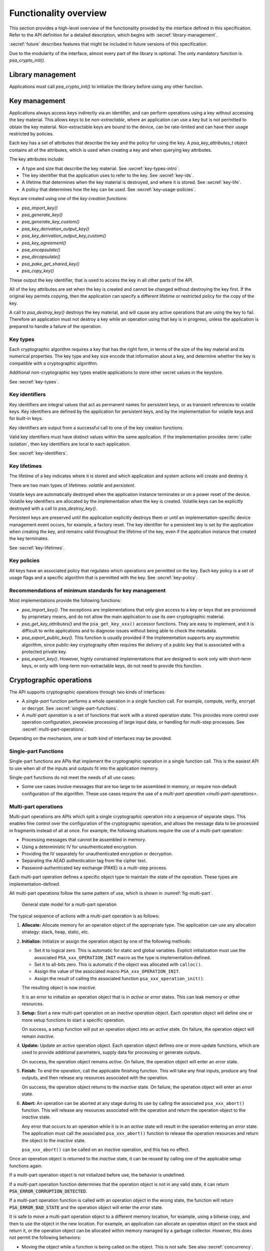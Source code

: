 .. SPDX-FileCopyrightText: Copyright 2018-2024 Arm Limited and/or its affiliates <open-source-office@arm.com>
.. SPDX-License-Identifier: CC-BY-SA-4.0 AND LicenseRef-Patent-license

.. _functionality-overview:

Functionality overview
======================

This section provides a high-level overview of the functionality provided by the interface defined in this specification. Refer to the API definition for a detailed description, which begins with :secref:`library-management`.

:secref:`future` describes features that might be included in future versions of this specification.

Due to the modularity of the interface, almost every part of the library is optional. The only mandatory function is `psa_crypto_init()`.

Library management
------------------

Applications must call `psa_crypto_init()` to initialize the library before using any other function.

.. _key-overview:

Key management
--------------

Applications always access keys indirectly via an identifier, and can perform operations using a key without accessing the key material. This allows keys to be *non-extractable*, where an application can use a key but is not permitted to obtain the key material. Non-extractable keys are bound to the device, can be rate-limited and can have their usage restricted by policies.

Each key has a set of attributes that describe the key and the policy for using the key. A `psa_key_attributes_t` object contains all of the attributes, which is used when creating a key and when querying key attributes.

The key attributes include:

*   A type and size that describe the key material. See :secref:`key-types-intro`.
*   The key identifier that the application uses to refer to the key. See :secref:`key-ids`.
*   A lifetime that determines when the key material is destroyed, and where it is stored. See :secref:`key-life`.
*   A policy that determines how the key can be used. See :secref:`key-usage-policies`.

Keys are created using one of the *key creation functions*:

*   `psa_import_key()`
*   `psa_generate_key()`
*   `psa_generate_key_custom()`
*   `psa_key_derivation_output_key()`
*   `psa_key_derivation_output_key_custom()`
*   `psa_key_agreement()`
*   `psa_encapsulate()`
*   `psa_decapsulate()`
*   `psa_pake_get_shared_key()`
*   `psa_copy_key()`

These output the key identifier, that is used to access the key in all other parts of the API.

All of the key attributes are set when the key is created and cannot be changed without destroying the key first. If the original key permits copying, then the application can specify a different lifetime or restricted policy for the copy of the key.

A call to `psa_destroy_key()` destroys the key material, and will cause any active operations that are using the key to fail. Therefore an application must not destroy a key while an operation using that key is in progress, unless the application is prepared to handle a failure of the operation.

.. _key-types-intro:

Key types
~~~~~~~~~

Each cryptographic algorithm requires a key that has the right form, in terms of the size of the key material and its numerical properties. The key type and key size encode that information about a key, and determine whether the key is compatible with a cryptographic algorithm.

Additional non-cryptographic key types enable applications to store other secret values in the keystore.

See :secref:`key-types`.

.. _key-ids:

Key identifiers
~~~~~~~~~~~~~~~

Key identifiers are integral values that act as permanent names for persistent keys, or as transient references to volatile keys. Key identifiers are defined by the application for persistent keys, and by the implementation for volatile keys and for built-in keys.

Key identifiers are output from a successful call to one of the key creation functions.

Valid key identifiers must have distinct values within the same application. If the implementation provides :term:`caller isolation`, then key identifiers are local to each application.

See :secref:`key-identifiers`.

.. _key-life:

Key lifetimes
~~~~~~~~~~~~~

The lifetime of a key indicates where it is stored and which application and system actions will create and destroy it.

There are two main types of lifetimes: *volatile* and *persistent*.

Volatile keys are automatically destroyed when the application instance terminates or on a power reset of the device. Volatile key identifiers are allocated by the implementation when the key is created. Volatile keys can be explicitly destroyed with a call to `psa_destroy_key()`.

Persistent keys are preserved until the application explicitly destroys them or until an implementation-specific device management event occurs, for example, a factory reset. The key identifier for a persistent key is set by the application when creating the key, and remains valid throughout the lifetime of the key, even if the application instance that created the key terminates.

See :secref:`key-lifetimes`.

.. _key-usage-policies:

Key policies
~~~~~~~~~~~~

All keys have an associated policy that regulates which operations are permitted on the key. Each key policy is a set of usage flags and a specific algorithm that is permitted with the key. See :secref:`key-policy`.

Recommendations of minimum standards for key management
~~~~~~~~~~~~~~~~~~~~~~~~~~~~~~~~~~~~~~~~~~~~~~~~~~~~~~~

Most implementations provide the following functions:

*   `psa_import_key()`. The exceptions are implementations that only give access to a key or keys that are provisioned by proprietary means, and do not allow the main application to use its own cryptographic material.

*   `psa_get_key_attributes()` and the ``psa_get_key_xxx()`` accessor functions. They are easy to implement, and it is difficult to write applications and to diagnose issues without being able to check the metadata.

*   `psa_export_public_key()`. This function is usually provided if the implementation supports any asymmetric algorithm, since public-key cryptography often requires the delivery of a public key that is associated with a protected private key.

*   `psa_export_key()`. However, highly constrained implementations that are designed to work only with short-term keys, or only with long-term non-extractable keys, do not need to provide this function.

Cryptographic operations
------------------------

The API supports cryptographic operations through two kinds of interfaces:

*   A *single-part* function performs a whole operation in a single function call. For example, compute, verify, encrypt or decrypt. See :secref:`single-part-functions`.

*   A *multi-part operation* is a set of functions that work with a stored operation state. This provides more control over operation configuration, piecewise processing of large input data, or handling for multi-step processes. See :secref:`multi-part-operations`.

Depending on the mechanism, one or both kind of interfaces may be provided.

.. _single-part-functions:

Single-part Functions
~~~~~~~~~~~~~~~~~~~~~

Single-part functions are APIs that implement the cryptographic operation in a single function call. This is the easiest API to use when all of the inputs and outputs fit into the application memory.

Single-part functions do not meet the needs of all use cases:

*   Some use cases involve messages that are too large to be assembled in memory, or require non-default configuration of the algorithm. These use cases require the use of a `multi-part operation <multi-part-operations>`.


.. _multi-part-operations:

Multi-part operations
~~~~~~~~~~~~~~~~~~~~~

Multi-part operations are APIs which split a single cryptographic operation into a sequence of separate steps. This enables fine control over the configuration of the cryptographic operation, and allows the message data to be processed in fragments instead of all at once. For example, the following situations require the use of a multi-part operation:

*   Processing messages that cannot be assembled in memory.
*   Using a deterministic IV for unauthenticated encryption.
*   Providing the IV separately for unauthenticated encryption or decryption.
*   Separating the AEAD authentication tag from the cipher text.
*   Password-authenticated key exchange (PAKE) is a multi-step process.

Each multi-part operation defines a specific object type to maintain the state of the operation. These types are implementation-defined.

All multi-part operations follow the same pattern of use, which is shown in :numref:`fig-multi-part`.

.. figure::  /figure/multi_part_operation.*
    :name: fig-multi-part

    General state model for a multi-part operation

The typical sequence of actions with a multi-part operation is as follows:

1.  **Allocate:** Allocate memory for an operation object of the appropriate type. The application can use any allocation strategy: stack, heap, static, etc.

#.  **Initialize:** Initialize or assign the operation object by one of the following methods:

    -   Set it to logical zero. This is automatic for static and global variables. Explicit initialization must use the associated ``PSA_xxx_OPERATION_INIT`` macro as the type is implementation-defined.
    -   Set it to all-bits zero. This is automatic if the object was allocated with ``calloc()``.
    -   Assign the value of the associated macro ``PSA_xxx_OPERATION_INIT``.
    -   Assign the result of calling the associated function ``psa_xxx_operation_init()``.

    The resulting object is now *inactive*.

    It is an error to initialize an operation object that is in *active* or *error* states. This can leak memory or other resources.

#.  **Setup:** Start a new multi-part operation on an *inactive* operation object. Each operation object will define one or more setup functions to start a specific operation.

    On success, a setup function will put an operation object into an *active* state. On failure, the operation object will remain *inactive*.

#.  **Update:** Update an *active* operation object. Each operation object defines one or more update functions, which are used to provide additional parameters, supply data for processing or generate outputs.

    On success, the operation object remains *active*. On failure, the operation object will enter an *error* state.

#.  **Finish:** To end the operation, call the applicable finishing function. This will take any final inputs, produce any final outputs, and then release any resources associated with the operation.

    On success, the operation object returns to the *inactive* state. On failure, the operation object will enter an *error* state.

#.  **Abort:** An operation can be aborted at any stage during its use by calling the associated ``psa_xxx_abort()`` function. This will release any resources associated with the operation and return the operation object to the *inactive* state.

    Any error that occurs to an operation while it is in an *active* state will result in the operation entering an *error* state. The application must call the associated ``psa_xxx_abort()`` function to release the operation resources and return the object to the *inactive* state.

    ``psa_xxx_abort()`` can be called on an *inactive* operation, and this has no effect.

.. rationale::

    *Why do multi-part operations require an explicit call to abort the operation after a failure?*

    Implicit-abort is easy to describe, and appears to be easy to use, but is complex to implement in non-trivial implementations; in comparison, explicit-abort is equally easy to understand, does not typically result in more complex usage code, and is easy to implement.

    In a non-trivial implementation there is more than one layer of software or hardware that has resources or state that needs to be released or reset when aborting the operation. For example, a client/server implementation (such as NSPE/SPE in a platform compliant with :cite-title:`PSM`) or a sw/hw implementation (driver/secure-element) or multi-layer design (client/service/driver/secure-element).

    Errors that might trigger an error state can occur or be detected in any of those layers.

    *   Implicit-abort requires that this error causes a downward **and** upward cascading abort to be applied to all layers of the stack so that the operation is fully reset and all resources released before the function call that triggered the error returns to the application.

    *   Explicit-abort only requires that the layer that detected the error records the error state and propagates the error back out to the caller. Resource release and state reset is not required, and lower layers do not need to be reset at this stage. Reset occurs from the application layer down through the stack as the follow-up abort call.

    For many applications, there is also (non-psa/crypto) local activity during a multipart operation that can give rise to errors that would result in the application choosing to abort the operation. Thus, requiring the application to always call ``psa_xxx_abort()`` on an error does not automatically lead to extra code in the application, and may have no effect on the application code size.

Once an operation object is returned to the *inactive* state, it can be reused
by calling one of the applicable setup functions again.

If a multi-part operation object is not initialized before use, the behavior is undefined.

If a multi-part operation function determines that the operation object is not in any valid state, it can return :code:`PSA_ERROR_CORRUPTION_DETECTED`.

If a multi-part operation function is called with an operation object in the wrong state, the function will return :code:`PSA_ERROR_BAD_STATE` and the operation object will enter the *error* state.

It is safe to move a multi-part operation object to a different memory location, for example, using a bitwise copy, and then to use the object in the new location. For example, an application can allocate an operation object on the stack and return it, or the operation object can be allocated within memory managed by a garbage collector. However, this does not permit the following behaviors:

*   Moving the object while a function is being called on the object. This is not safe. See also :secref:`concurrency`.
*   Working with both the original and the copied operation objects. This requires cloning the operation, which is only available for hash operations using `psa_hash_clone()`.

Each type of multi-part operation can have multiple *active* states. Documentation for the specific operation describes the configuration and update functions, and any requirements about their usage and ordering.

Symmetric cryptography
~~~~~~~~~~~~~~~~~~~~~~

This specification defines interfaces for the following types of symmetric
cryptographic operation:

*   Message digests, commonly known as hash functions. See :secref:`hashes`.
*   Message authentication codes (MAC). See :secref:`macs`.
*   Symmetric ciphers. See :secref:`ciphers`.
*   Authenticated encryption with associated data (AEAD). See :secref:`aead`.
*   Key derivation. See :secref:`kdf`.

Key derivation only provides multi-part operation, to support the flexibility required by these type of algorithms.

.. _symmetric-crypto-example:

Example of the symmetric cryptography API
^^^^^^^^^^^^^^^^^^^^^^^^^^^^^^^^^^^^^^^^^

Here is an example of a use case where a master key is used to generate both a message encryption key and an IV for the encryption, and the derived key and IV are then used to encrypt a message.

1.  Derive the message encryption material from the master key.

    a.  Initialize a `psa_key_derivation_operation_t` object to zero or to `PSA_KEY_DERIVATION_OPERATION_INIT`.
    #.  Call `psa_key_derivation_setup()` with `PSA_ALG_HKDF` as the algorithm.
    #.  Call `psa_key_derivation_input_key()` with the step `PSA_KEY_DERIVATION_INPUT_SECRET` and the master key.
    #.  Call `psa_key_derivation_input_bytes()` with the step `PSA_KEY_DERIVATION_INPUT_INFO` and a public value that uniquely identifies the message.
    #.  Populate a `psa_key_attributes_t` object with the derived message encryption key’s attributes.
    #.  Call `psa_key_derivation_output_key()` to create the derived message key.
    #.  Call `psa_key_derivation_output_bytes()` to generate the derived IV.
    #.  Call `psa_key_derivation_abort()` to release the key derivation operation memory.

#.  Encrypt the message with the derived material.

    a.  Initialize a `psa_cipher_operation_t` object to zero or to `PSA_CIPHER_OPERATION_INIT`.
    #.  Call `psa_cipher_encrypt_setup()` with the derived message encryption key.
    #.  Call `psa_cipher_set_iv()` using the derived IV retrieved above.
    #.  Call `psa_cipher_update()` one or more times to encrypt the message.
    #.  Call `psa_cipher_finish()` at the end of the message.

#.  Call `psa_destroy_key()` to clear the generated key.

Asymmetric cryptography
~~~~~~~~~~~~~~~~~~~~~~~

This specification defines interfaces for the following types of asymmetric cryptographic operation:

*   Asymmetric encryption (also known as public key encryption). See :secref:`pke`.
*   Asymmetric signature. See :secref:`sign`.
*   Two-way key agreement (also known as key establishment). See :secref:`key-agreement`.
*   Key encapsulation. See :secref:`encapsulation`.
*   Password-authenticated key exchange (PAKE). See :secref:`pake`.

For asymmetric encryption, the API provides *single-part* functions.

For asymmetric signature, the API provides single-part functions.

For key agreement, the API provides single-part functions and an additional input method for a key derivation operation.

For key encapsulation, the API provides single-part functions.

For PAKE, the API provides a *multi-part* operation.


Randomness and key generation
-----------------------------

We strongly recommended that implementations include a random generator, consisting of a cryptographically secure pseudo-random generator (CSPRNG), which is adequately seeded with a cryptographic-quality hardware entropy source, commonly referred to as a true random number generator (TRNG). Constrained implementations can omit the random generation functionality if they do not implement any algorithm that requires randomness internally, and they do not provide a key generation functionality. For example, a special-purpose component for signature verification can omit this.

It is recommended that applications use `psa_generate_key()`, `psa_cipher_generate_iv()` or `psa_aead_generate_nonce()` to generate suitably-formatted random data, as applicable. In addition, the API includes a function `psa_generate_random()` to generate and extract arbitrary random data.
